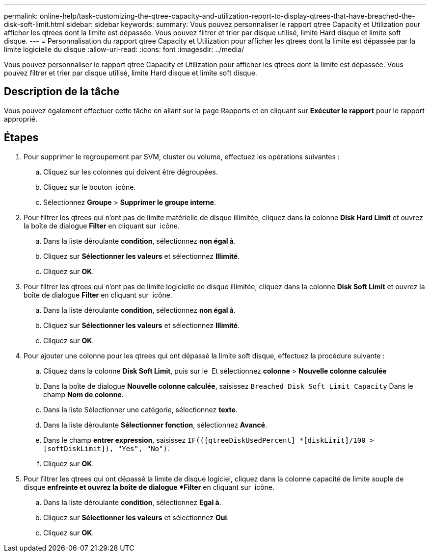 ---
permalink: online-help/task-customizing-the-qtree-capacity-and-utilization-report-to-display-qtrees-that-have-breached-the-disk-soft-limit.html 
sidebar: sidebar 
keywords:  
summary: Vous pouvez personnaliser le rapport qtree Capacity et Utilization pour afficher les qtrees dont la limite est dépassée. Vous pouvez filtrer et trier par disque utilisé, limite Hard disque et limite soft disque. 
---
= Personnalisation du rapport qtree Capacity et Utilization pour afficher les qtrees dont la limite est dépassée par la limite logicielle du disque
:allow-uri-read: 
:icons: font
:imagesdir: ../media/


[role="lead"]
Vous pouvez personnaliser le rapport qtree Capacity et Utilization pour afficher les qtrees dont la limite est dépassée. Vous pouvez filtrer et trier par disque utilisé, limite Hard disque et limite soft disque.



== Description de la tâche

Vous pouvez également effectuer cette tâche en allant sur la page Rapports et en cliquant sur *Exécuter le rapport* pour le rapport approprié.



== Étapes

. Pour supprimer le regroupement par SVM, cluster ou volume, effectuez les opérations suivantes :
+
.. Cliquez sur les colonnes qui doivent être dégroupées.
.. Cliquez sur le bouton image:../media/click-to-see-menu.gif[""] icône.
.. Sélectionnez *Groupe* > *Supprimer le groupe interne*.


. Pour filtrer les qtrees qui n'ont pas de limite matérielle de disque illimitée, cliquez dans la colonne *Disk Hard Limit* et ouvrez la boîte de dialogue *Filter* en cliquant sur image:../media/click-to-filter.gif[""] icône.
+
.. Dans la liste déroulante *condition*, sélectionnez *non égal à*.
.. Cliquez sur *Sélectionner les valeurs* et sélectionnez *Illimité*.
.. Cliquez sur *OK*.


. Pour filtrer les qtrees qui n'ont pas de limite logicielle de disque illimitée, cliquez dans la colonne *Disk Soft Limit* et ouvrez la boîte de dialogue *Filter* en cliquant sur image:../media/click-to-filter.gif[""] icône.
+
.. Dans la liste déroulante *condition*, sélectionnez *non égal à*.
.. Cliquez sur *Sélectionner les valeurs* et sélectionnez *Illimité*.
.. Cliquez sur *OK*.


. Pour ajouter une colonne pour les qtrees qui ont dépassé la limite soft disque, effectuez la procédure suivante :
+
.. Cliquez dans la colonne *Disk Soft Limit*, puis sur le image:../media/click-to-see-menu.gif[""] Et sélectionnez *colonne* > *Nouvelle colonne calculée*
.. Dans la boîte de dialogue *Nouvelle colonne calculée*, saisissez `Breached Disk Soft Limit Capacity` Dans le champ *Nom de colonne*.
.. Dans la liste Sélectionner une catégorie, sélectionnez *texte*.
.. Dans la liste déroulante *Sélectionner fonction*, sélectionnez *Avancé*.
.. Dans le champ *entrer expression*, saisissez `IF(([qtreeDiskUsedPercent] *[diskLimit]/100 > [softDiskLimit]), "Yes", "No")`.
.. Cliquez sur *OK*.


. Pour filtrer les qtrees qui ont dépassé la limite de disque logiciel, cliquez dans la colonne capacité de limite souple de disque *enfreinte et ouvrez la boîte de dialogue *Filter* en cliquant sur image:../media/click-to-filter.gif[""] icône.
+
.. Dans la liste déroulante *condition*, sélectionnez *Egal à*.
.. Cliquez sur *Sélectionner les valeurs* et sélectionnez *Oui*.
.. Cliquez sur *OK*.



